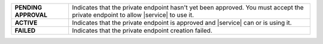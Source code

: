 .. list-table:: 
   :stub-columns: 1


   * - PENDING APPROVAL
     - Indicates that the private endpoint hasn't yet been approved. You
       must accept the private endpoint to allow |service| to use it. 

   * - ACTIVE
     - Indicates that the private endpoint is approved and |service| can 
       or is using it. 

   * - FAILED
     - Indicates that the private endpoint creation failed. 
